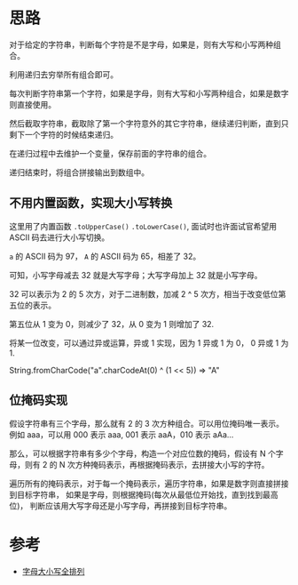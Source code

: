 * 思路
  对于给定的字符串，判断每个字符是不是字母，如果是，则有大写和小写两种组合。

  利用递归去穷举所有组合即可。

  每次判断字符串第一个字符，如果是字母，则有大写和小写两种组合，如果是数字则直接使用。

  然后截取字符串，截取除了第一个字符意外的其它字符串，继续递归判断，直到只剩下一个字符的时候结束递归。

  在递归过程中去维护一个变量，保存前面的字符串的组合。

  递归结束时，将组合拼接输出到数组中。

** 不用内置函数，实现大小写转换
  这里用了内置函数 ~.toUpperCase()~ ~.toLowerCase()~, 面试时也许面试官希望用 ASCII 码去进行大小写切换。

  ~a~ 的 ASCII 码为 97， ~A~ 的 ASCII 码为 65，相差了 32。

  可知，小写字母减去 32 就是大写字母；大写字母加上 32 就是小写字母。

  32 可以表示为 2 的 5 次方，对于二进制数，加减 2 ^ 5 次方，相当于改变低位第五位的表示。

  第五位从 1 变为 0，则减少了 32，从 0 变为 1 则增加了 32.

  将某一位改变，可以通过异或运算，异或 1 实现，因为 1 异或 1 为 0， 0 异或 1 为 1.

  String.fromCharCode("a".charCodeAt(0) ^ (1 << 5))  => "A"

** 位掩码实现
   假设字符串有三个字母，那么就有 2 的 3 次方种组合。可以用位掩码唯一表示。
   例如 aaa，可以用 000 表示 aaa, 001 表示 aaA，010 表示 aAa...

   那么，可以根据字符串有多少个字母，构造一个对应位数的掩码，假设有 N 个字母，则有
   2 的 N 次方种掩码表示，再根据掩码表示，去拼接大小写的字符。

   遍历所有的掩码表示，对于每一个掩码表示，遍历字符串，如果是数字则直接拼接到目标字符串，
   如果是字母，则根据掩码(每次从最低位开始找，直到找到最高位)，
   判断应该用大写字母还是小写字母，再拼接到目标字符串。
* 参考
  - [[https://leetcode.cn/problems/letter-case-permutation/solution/zi-mu-da-xiao-xie-quan-pai-lie-by-leetcode/][字母大小写全排列]]
